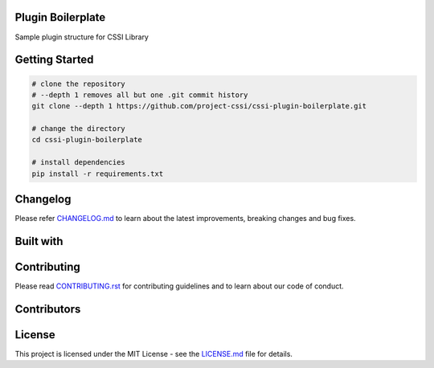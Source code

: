 .. image:: ./docs/logo/cssi-logo.svg
    :width: 600 px

Plugin Boilerplate
==================

Sample plugin structure for CSSI Library

|  |contributors| |license| |stars| |forks| |twitter|

Getting Started
===============

.. code:: bash

   # clone the repository
   # --depth 1 removes all but one .git commit history
   git clone --depth 1 https://github.com/project-cssi/cssi-plugin-boilerplate.git

   # change the directory
   cd cssi-plugin-boilerplate

   # install dependencies
   pip install -r requirements.txt

Changelog
=========

Please refer `CHANGELOG.md`_ to learn about the latest improvements,
breaking changes and bug fixes.

Built with
==========

.. raw:: html

    <span><img src="./docs/readme-resources/technologies/python.svg" height="40" />&ensp;&ensp;</span>
    <span><img src="./docs/logo/cssi-logo-text-only.png" height="40" />&ensp;&ensp;</span>

Contributing
============

Please read `CONTRIBUTING.rst`_ for contributing guidelines and to learn
about our code of conduct.

Contributors
============

|  |contributors|

.. |contributors| image:: https://contributors-img.firebaseapp.com/image?repo=project-cssi/cssi-plugin-boilerplate
    :target: https://github.com/project-cssi/cssi-plugin-boilerplate/graphs/contributors
    :alt: Contributors

License
=======

This project is licensed under the MIT License - see the `LICENSE.md`_ file for details.

.. Images for the BADGES

.. |contributors-count| image:: https://img.shields.io/github/contributors/project-cssi/cssi-plugin-boilerplate.svg?logo=github
    :target: https://github.com/project-cssi/cssi-plugin-boilerplate/graphs/contributors
    :alt: Contributors Count
.. |license| image:: https://img.shields.io/badge/License-MIT-blue.svg
    :target: ./LICENSE.txt
    :alt: License
.. |stars| image:: https://img.shields.io/github/stars/project-cssi/cssi-plugin-boilerplate.svg?logo=github
    :target: https://github.com/project-cssi/cssi-plugin-boilerplate/stargazers
    :alt: Github stars
.. |forks| image:: https://img.shields.io/github/forks/project-cssi/cssi-plugin-boilerplate.svg?logo=github
    :target: https://github.com/project-cssi/cssi-plugin-boilerplate/network/members
    :alt: Github forks
.. |twitter| image:: https://img.shields.io/twitter/follow/brion_mario.svg?label=brion_mario&style=flat&logo=twitter&logoColor=4FADFF
    :target: https://twitter.com/brion_mario
    :alt: Twitter

.. _CHANGELOG.md: CHANGELOG.md
.. _CONTRIBUTING.rst: CONTRIBUTING.rst
.. _RELEASES.rst: docs/RELEASES.rst
.. _LICENSE.md: LICENSE.md
